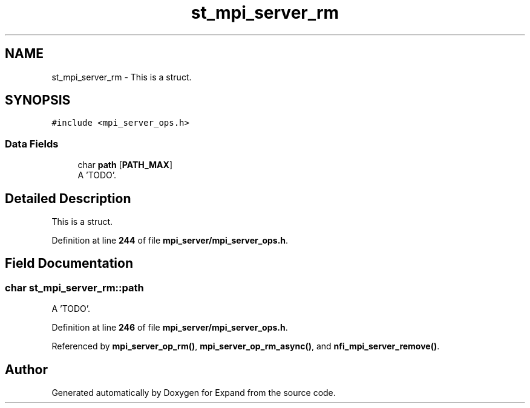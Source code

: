 .TH "st_mpi_server_rm" 3 "Wed May 24 2023" "Version Expand version 1.0r5" "Expand" \" -*- nroff -*-
.ad l
.nh
.SH NAME
st_mpi_server_rm \- This is a struct\&.  

.SH SYNOPSIS
.br
.PP
.PP
\fC#include <mpi_server_ops\&.h>\fP
.SS "Data Fields"

.in +1c
.ti -1c
.RI "char \fBpath\fP [\fBPATH_MAX\fP]"
.br
.RI "A 'TODO'\&. "
.in -1c
.SH "Detailed Description"
.PP 
This is a struct\&. 


.PP
Definition at line \fB244\fP of file \fBmpi_server/mpi_server_ops\&.h\fP\&.
.SH "Field Documentation"
.PP 
.SS "char st_mpi_server_rm::path"

.PP
A 'TODO'\&. 
.PP
Definition at line \fB246\fP of file \fBmpi_server/mpi_server_ops\&.h\fP\&.
.PP
Referenced by \fBmpi_server_op_rm()\fP, \fBmpi_server_op_rm_async()\fP, and \fBnfi_mpi_server_remove()\fP\&.

.SH "Author"
.PP 
Generated automatically by Doxygen for Expand from the source code\&.
